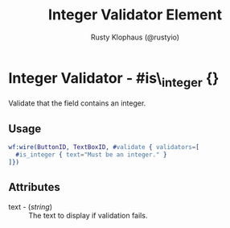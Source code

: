 # vim: sw=3 ts=3 ft=org

#+TITLE: Integer Validator Element
#+STYLE: <LINK href='../stylesheet.css' rel='stylesheet' type='text/css' />
#+AUTHOR: Rusty Klophaus (@rustyio)
#+OPTIONS:   H:2 num:1 toc:1 \n:nil @:t ::t |:t ^:t -:t f:t *:t <:t
#+EMAIL: 
#+TEXT: [[file:../index.org][Getting Started]] | [[file:../api.org][API]] | [[file:../elements.org][Elements]] | [[file:../actions.org][Actions]] | [[file:../validators.org][*Validators*]] | [[file:../handlers.org][Handlers]] | [[file:../config.org][Configuration Options]] | [[file:../about.org][About]]

* Integer Validator - #is\_integer {}

  Validate that the field contains an integer.

** Usage

#+BEGIN_SRC erlang
   wf:wire(ButtonID, TextBoxID, #validate { validators=[
     #is_integer { text="Must be an integer." }
   ]})
#+END_SRC

** Attributes

   + text - (/string/) :: The text to display if validation fails.
